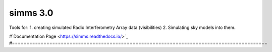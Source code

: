 ============
simms 3.0
============


|Pypi Version|
|Python Versions|  

Tools for:
1. creating simulated Radio Interferometry Array data (visibilities)
2. Simulating sky models into them. 


#`Documentation Page <https://simms.readthedocs.io/>`_  
#=========================================================================================



.. |Pypi Version| image:: https://img.shields.io/pypi/v/simms.svg
                :target: https://pypi.python.org/pypi/simms
                :alt:


.. |Python Versions| image:: https://img.shields.io/pypi/pyversions/simms.svg
                    :target: https://pypi.python.org/pypi/simms
                    :alt:
